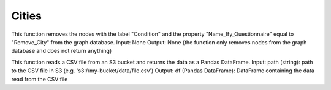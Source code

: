 Cities
======

.. function:: remove_city_condition

This function removes the nodes with the label "Condition" and the property "Name_By_Questionnaire" equal to "Remove_City" from the graph database.
Input: None
Output: None (the function only removes nodes from the graph database and does not return anything)

.. function:: get_df_from_s3

This function reads a CSV file from an S3 bucket and returns the data as a Pandas DataFrame.
Input:
path (string): path to the CSV file in S3 (e.g. 's3://my-bucket/data/file.csv')
Output:
df (Pandas DataFrame): DataFrame containing the data read from the CSV file

.. function:: connect_cities_and_areas

    This function creates a list of dictionaries representing the relationships between cities and areas.
    Input:
    cities_and_areas_df (Pandas DataFrame): DataFrame with columns 'YISHUV_STA' and 'SEMEL_YISH' representing the cities and areas, respectively
    Output:
    cities_and_areas_list (list of dictionaries): Each dictionary in the list represents a relationship between a city and an area, with the keys 'from', 'to', and 'rel_type' (e.g. {'from': 'city1', 'to': 'area1', 'rel_type': 'AREA_IN'})§




.. function:: parse_index_stats_areas

    Create list of statistical areas to create nodes.

    :param cities_and_areas_df: data frame with cities and area data
    :type cities_and_areas_df: pandas.core.frame.DataFrame
    :return: list of dictionaries of the areas
    :rtype: list

.. function:: parse_index_cities

    Create list of cities to create nodes.

    :param cities_and_areas_df: data frame with cities and area data
    :type cities_and_areas_df: pandas.core.frame.DataFrame
    :return: dictionary of dictionaries of all cities and their details, list of dictionaries of the cities
    :rtype: dict, list

.. function:: upload_geographic_data

    Upload all cities, statistical areas, and relations to risk groups to the graph.

    :param cities_list: to create City nodes
    :type cities_list: list
    :param poll_cities_risk_group: to create relations to air pollution risk groups
    :type poll_cities_risk_group: pandas.core.frame.DataFrame
    :param diseases_cities_and_risk_groups_list: to create relations to high risk to diseases risk groups
    :type diseases_cities_and_risk_groups_list: list



.. function:: load_diseases_df_from_s3

    This function retrieves a data frame containing data on diseases in cities from an S3 bucket, and performs some adjustments on the data. It renames the columns and converts the city id column to a numerical data type. The function returns the resulting data frame.

    Get the diseases data frame from s3.

    change columns names, change city id column to number
    :return disease_df: the data frame after the adjustments


.. function:: load_cities_df_from_s3

    This function loads data frames containing data on cities from an S3 bucket, and stores them in a dictionary. It also retrieves a dictionary of thresholds from the S3 bucket. The function returns the dictionary of data frames and the thresholds dictionary.

    Load the cities data frames from s3 to dict and load the thresholds dict from s3
    :return cities_df_dict: dictionary of data farme, when the keys are years
    :return air_pollution_thresholds: thresholds dict (env val and target val for each pollutant)


.. function:: add_polluted_city_to_conditions

    This function takes in a dictionary of city data, a data frame containing air pollution data for cities, and a dictionary of thresholds for air pollution levels. It adds a boolean value "Polluted_City" to the city data dictionary for each city that has air pollution levels above the environment value in the thresholds dictionary. The function returns the updated city data dictionary.

    Parse the polluted cities that higher than environment value
    
    :param cities_dict: dictionary of dictionaries - all cities and their details
    :param df: air pollution data per cities data frame
    :param air_pollution_thresholds: thresholds dict (env val and target val for each pollutant)
    :return cities_dict: dictionary of all cities and their details - updated with polluted cities

.. function:: create_polluted_city_by_env_val

    This function takes in a dictionary of city data, a dictionary of data frames containing data on cities, and a dictionary of thresholds for air pollution levels. It checks for cities that have air pollution levels above the environment value in the thresholds dictionary, and adds a boolean value "Polluted_City" to the city data dictionary for each such city. The function returns the updated city data dictionary.

    Check for polluted city that higher than environment value

    :param cities_dict: dictionary of dictionaries - all cities and their details
    :param cities_df_dict: dictionary of data farme, when the keys are years
    :param air_pollution_thresholds: thresholds dict (env val and target val for each pollutant)
    :return cities_dict: dictionary of all cities and their details - updated with polluted cities


.. function:: get_disease_df_by_year

    This function takes in a data frame containing data on diseases in cities and a year, and returns a data frame with data for the given year.

    :param df: data frame of diseases in cities
    :param year: year to filter the data
    :return df: data frame after filtering the year


.. function:: calculate_diseases_ratio

    This function takes in a data frame containing data on diseases in cities, and calculates the ratio of each disease to the total number of people in the city. The function returns a data frame with the calculated ratios.

    :param df: data frame of diseases in cities
    :return df: data frame with ratio of each disease to the total number of people in the city


.. function:: sort_cities_by_diseases

    This function takes in a data frame containing data on diseases in cities and a year, and sorts the cities by the sum of their disease ratios for the given year. The function returns a list of city ids sorted in this manner.

    :param df: data frame of diseases in cities
    :param year: year to filter the data
    :return list: list of city ids sorted by sum of disease ratios


.. function:: create_report

    This function takes in a list of city ids sorted by disease ratios, a dictionary of city data, and a year. It creates a report detailing the top 10 cities with the highest disease ratios for the given year. The report includes the city id, name, and disease ratios for each city. The function returns the report as a string.

    :param sorted_cities: list of city ids sorted by disease ratios
    :param cities_dict: dictionary of city data
    :param year: year to include in the report
    :return str: report detailing top 10 cities with highest disease ratios
